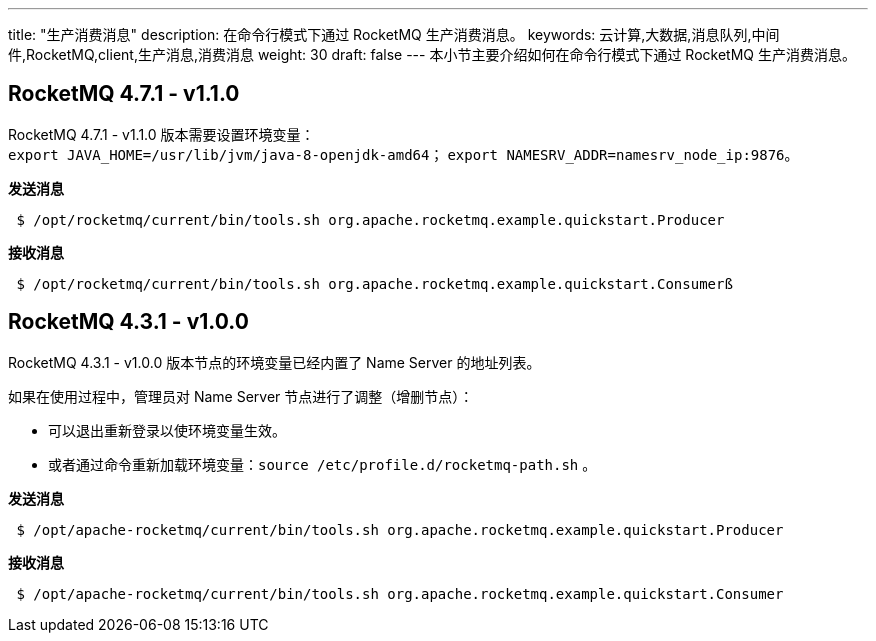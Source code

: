 ---
title: "生产消费消息"
description: 在命令行模式下通过 RocketMQ 生产消费消息。
keywords: 云计算,大数据,消息队列,中间件,RocketMQ,client,生产消息,消费消息
weight: 30
draft: false
---
本小节主要介绍如何在命令行模式下通过 RocketMQ 生产消费消息。

== RocketMQ 4.7.1 - v1.1.0

RocketMQ 4.7.1 - v1.1.0 版本需要设置环境变量： +
`export JAVA_HOME=/usr/lib/jvm/java-8-openjdk-amd64`； `export NAMESRV_ADDR=namesrv_node_ip:9876`。

*发送消息*

[source]
 $ /opt/rocketmq/current/bin/tools.sh org.apache.rocketmq.example.quickstart.Producer

*接收消息*

[source]
 $ /opt/rocketmq/current/bin/tools.sh org.apache.rocketmq.example.quickstart.Consumerß

== RocketMQ 4.3.1 - v1.0.0

RocketMQ 4.3.1 - v1.0.0 版本节点的环境变量已经内置了 Name Server 的地址列表。

如果在使用过程中，管理员对 Name Server 节点进行了调整（增删节点）：

* 可以退出重新登录以使环境变量生效。
* 或者通过命令重新加载环境变量：`source /etc/profile.d/rocketmq-path.sh` 。

*发送消息*

[source]
 $ /opt/apache-rocketmq/current/bin/tools.sh org.apache.rocketmq.example.quickstart.Producer

*接收消息*

[source]
 $ /opt/apache-rocketmq/current/bin/tools.sh org.apache.rocketmq.example.quickstart.Consumer
